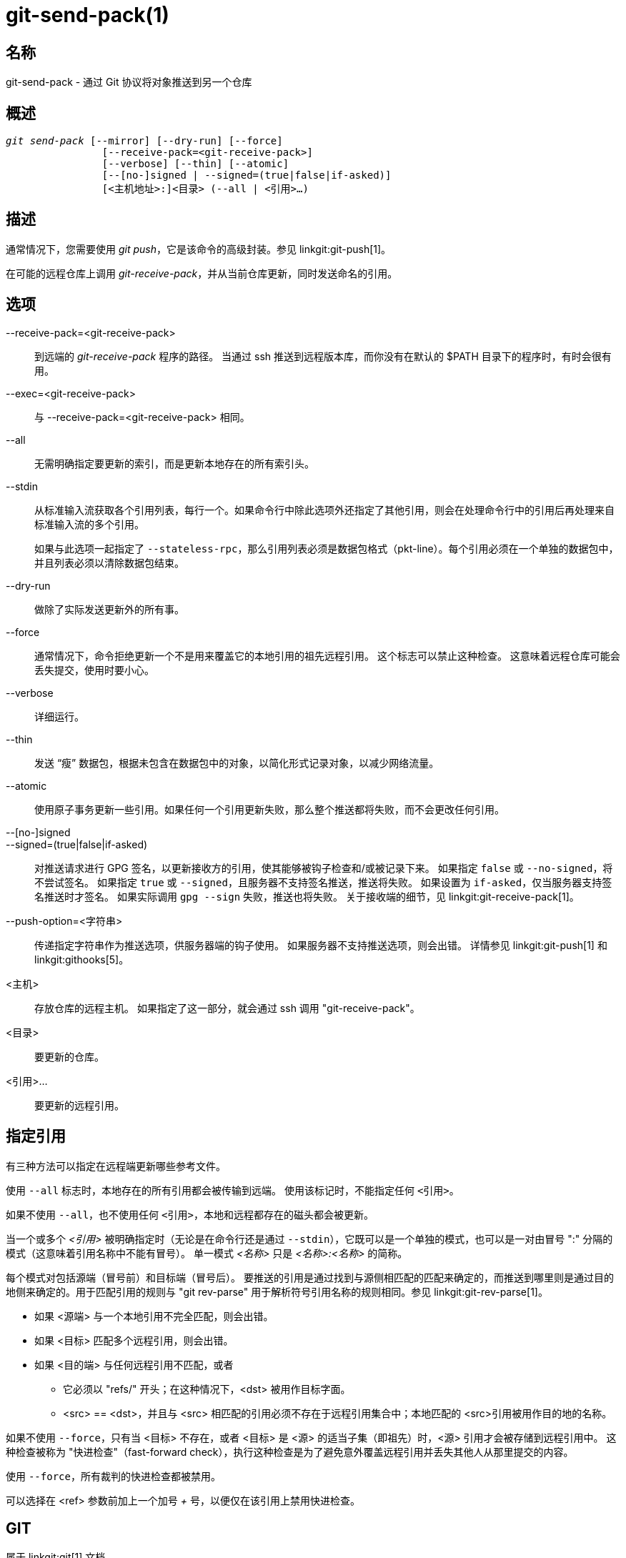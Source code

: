 git-send-pack(1)
================

名称
--
git-send-pack - 通过 Git 协议将对象推送到另一个仓库


概述
--
[verse]
'git send-pack' [--mirror] [--dry-run] [--force]
		[--receive-pack=<git-receive-pack>]
		[--verbose] [--thin] [--atomic]
		[--[no-]signed | --signed=(true|false|if-asked)]
		[<主机地址>:]<目录> (--all | <引用>...)

描述
--
通常情况下，您需要使用 'git push'，它是该命令的高级封装。参见 linkgit:git-push[1]。

在可能的远程仓库上调用 'git-receive-pack'，并从当前仓库更新，同时发送命名的引用。


选项
--
--receive-pack=<git-receive-pack>::
	到远端的 'git-receive-pack' 程序的路径。 当通过 ssh 推送到远程版本库，而你没有在默认的 $PATH 目录下的程序时，有时会很有用。

--exec=<git-receive-pack>::
	与 --receive-pack=<git-receive-pack> 相同。

--all::
	无需明确指定要更新的索引，而是更新本地存在的所有索引头。

--stdin::
	从标准输入流获取各个引用列表，每行一个。如果命令行中除此选项外还指定了其他引用，则会在处理命令行中的引用后再处理来自标准输入流的多个引用。
+
如果与此选项一起指定了 `--stateless-rpc`，那么引用列表必须是数据包格式（pkt-line）。每个引用必须在一个单独的数据包中，并且列表必须以清除数据包结束。

--dry-run::
	做除了实际发送更新外的所有事。

--force::
	通常情况下，命令拒绝更新一个不是用来覆盖它的本地引用的祖先远程引用。 这个标志可以禁止这种检查。 这意味着远程仓库可能会丢失提交，使用时要小心。

--verbose::
	详细运行。

--thin::
	发送 “瘦” 数据包，根据未包含在数据包中的对象，以简化形式记录对象，以减少网络流量。

--atomic::
	使用原子事务更新一些引用。如果任何一个引用更新失败，那么整个推送都将失败，而不会更改任何引用。

--[no-]signed::
--signed=(true|false|if-asked)::
	对推送请求进行 GPG 签名，以更新接收方的引用，使其能够被钩子检查和/或被记录下来。 如果指定 `false` 或 `--no-signed`，将不尝试签名。 如果指定 `true` 或 `--signed`，且服务器不支持签名推送，推送将失败。 如果设置为 `if-asked`，仅当服务器支持签名推送时才签名。 如果实际调用 `gpg --sign` 失败，推送也将失败。 关于接收端的细节，见 linkgit:git-receive-pack[1]。

--push-option=<字符串>::
	传递指定字符串作为推送选项，供服务器端的钩子使用。 如果服务器不支持推送选项，则会出错。 详情参见 linkgit:git-push[1] 和 linkgit:githooks[5]。

<主机>::
	存放仓库的远程主机。 如果指定了这一部分，就会通过 ssh 调用 "git-receive-pack"。

<目录>::
	要更新的仓库。

<引用>...::
	要更新的远程引用。


指定引用
----

有三种方法可以指定在远程端更新哪些参考文件。

使用 `--all` 标志时，本地存在的所有引用都会被传输到远端。 使用该标记时，不能指定任何 `<引用>`。

如果不使用 `--all`，也不使用任何 `<引用>`，本地和远程都存在的磁头都会被更新。

当一个或多个 '<引用>' 被明确指定时（无论是在命令行还是通过 `--stdin`），它既可以是一个单独的模式，也可以是一对由冒号 ":" 分隔的模式（这意味着引用名称中不能有冒号）。 单一模式 '<名称>' 只是 '<名称>:<名称>' 的简称。

每个模式对包括源端（冒号前）和目标端（冒号后）。 要推送的引用是通过找到与源侧相匹配的匹配来确定的，而推送到哪里则是通过目的地侧来确定的。用于匹配引用的规则与 "git rev-parse" 用于解析符号引用名称的规则相同。参见 linkgit:git-rev-parse[1]。

 - 如果 <源端> 与一个本地引用不完全匹配，则会出错。

 - 如果 <目标> 匹配多个远程引用，则会出错。

 - 如果 <目的端> 与任何远程引用不匹配，或者

   * 它必须以 "refs/" 开头；在这种情况下，<dst> 被用作目标字面。

   * <src> == <dst>，并且与 <src> 相匹配的引用必须不存在于远程引用集合中；本地匹配的 <src>引用被用作目的地的名称。

如果不使用 `--force`，只有当 <目标> 不存在，或者 <目标> 是 <源> 的适当子集（即祖先）时，<源> 引用才会被存储到远程引用中。 这种检查被称为 "快进检查"（fast-forward check），执行这种检查是为了避免意外覆盖远程引用并丢失其他人从那里提交的内容。

使用 `--force`，所有裁判的快进检查都被禁用。

可以选择在 <ref> 参数前加上一个加号 '+' 号，以便仅在该引用上禁用快进检查。

GIT
---
属于 linkgit:git[1] 文档
